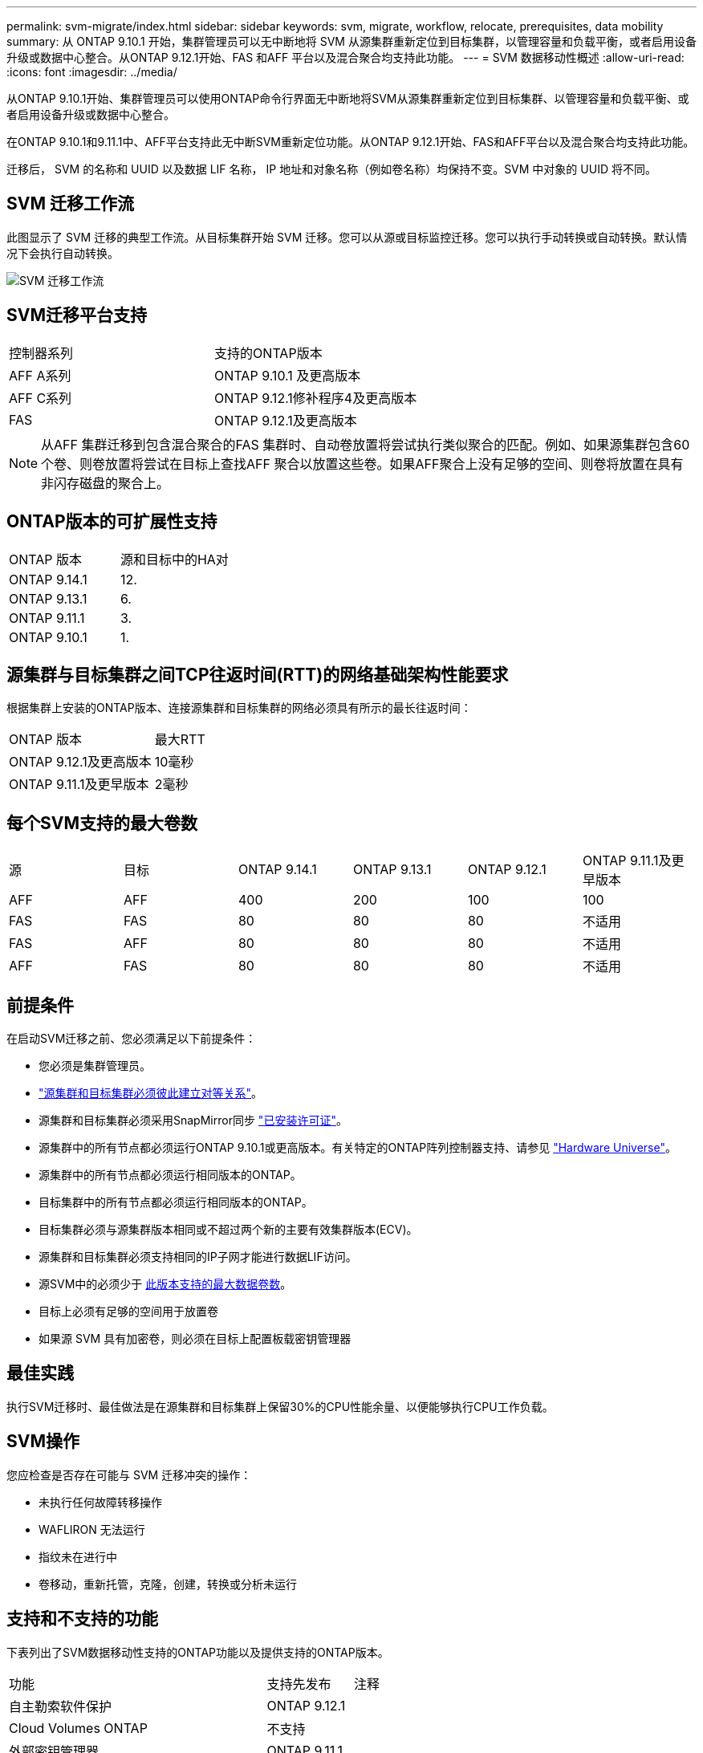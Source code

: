 ---
permalink: svm-migrate/index.html 
sidebar: sidebar 
keywords: svm, migrate, workflow, relocate, prerequisites, data mobility 
summary: 从 ONTAP 9.10.1 开始，集群管理员可以无中断地将 SVM 从源集群重新定位到目标集群，以管理容量和负载平衡，或者启用设备升级或数据中心整合。从ONTAP 9.12.1开始、FAS 和AFF 平台以及混合聚合均支持此功能。 
---
= SVM 数据移动性概述
:allow-uri-read: 
:icons: font
:imagesdir: ../media/


[role="lead"]
从ONTAP 9.10.1开始、集群管理员可以使用ONTAP命令行界面无中断地将SVM从源集群重新定位到目标集群、以管理容量和负载平衡、或者启用设备升级或数据中心整合。

在ONTAP 9.10.1和9.11.1中、AFF平台支持此无中断SVM重新定位功能。从ONTAP 9.12.1开始、FAS和AFF平台以及混合聚合均支持此功能。

迁移后， SVM 的名称和 UUID 以及数据 LIF 名称， IP 地址和对象名称（例如卷名称）均保持不变。SVM 中对象的 UUID 将不同。



== SVM 迁移工作流

此图显示了 SVM 迁移的典型工作流。从目标集群开始 SVM 迁移。您可以从源或目标监控迁移。您可以执行手动转换或自动转换。默认情况下会执行自动转换。

image::../media/workflow_svm_migrate.gif[SVM 迁移工作流]



== SVM迁移平台支持

[cols="1,1"]
|===


| 控制器系列 | 支持的ONTAP版本 


| AFF A系列 | ONTAP 9.10.1 及更高版本 


| AFF C系列 | ONTAP 9.12.1修补程序4及更高版本 


| FAS | ONTAP 9.12.1及更高版本 
|===

NOTE:  从AFF 集群迁移到包含混合聚合的FAS 集群时、自动卷放置将尝试执行类似聚合的匹配。例如、如果源集群包含60个卷、则卷放置将尝试在目标上查找AFF 聚合以放置这些卷。如果AFF聚合上没有足够的空间、则卷将放置在具有非闪存磁盘的聚合上。



== ONTAP版本的可扩展性支持

[cols="1,1"]
|===


| ONTAP 版本 | 源和目标中的HA对 


| ONTAP 9.14.1 | 12. 


| ONTAP 9.13.1 | 6. 


| ONTAP 9.11.1 | 3. 


| ONTAP 9.10.1 | 1. 
|===


== 源集群与目标集群之间TCP往返时间(RTT)的网络基础架构性能要求

根据集群上安装的ONTAP版本、连接源集群和目标集群的网络必须具有所示的最长往返时间：

|===


| ONTAP 版本 | 最大RTT 


| ONTAP 9.12.1及更高版本 | 10毫秒 


| ONTAP 9.11.1及更早版本 | 2毫秒 
|===


== 每个SVM支持的最大卷数

[cols="1,1,1,1,1,1"]
|===


| 源 | 目标 | ONTAP 9.14.1 | ONTAP 9.13.1 | ONTAP 9.12.1 | ONTAP 9.11.1及更早版本 


| AFF | AFF | 400 | 200 | 100 | 100 


| FAS | FAS | 80 | 80 | 80 | 不适用 


| FAS | AFF | 80 | 80 | 80 | 不适用 


| AFF | FAS | 80 | 80 | 80 | 不适用 
|===


== 前提条件

在启动SVM迁移之前、您必须满足以下前提条件：

* 您必须是集群管理员。
* link:https://docs.netapp.com/us-en/ontap/peering/create-cluster-relationship-93-later-task.html["源集群和目标集群必须彼此建立对等关系"^]。
* 源集群和目标集群必须采用SnapMirror同步 link:https://docs.netapp.com/us-en/ontap/system-admin/install-license-task.html["已安装许可证"]。
* 源集群中的所有节点都必须运行ONTAP 9.10.1或更高版本。有关特定的ONTAP阵列控制器支持、请参见 link:https://hwu.netapp.com/["Hardware Universe"^]。
* 源集群中的所有节点都必须运行相同版本的ONTAP。
* 目标集群中的所有节点都必须运行相同版本的ONTAP。
* 目标集群必须与源集群版本相同或不超过两个新的主要有效集群版本(ECV)。
* 源集群和目标集群必须支持相同的IP子网才能进行数据LIF访问。
* 源SVM中的必须少于 xref:Maximum supported volumes per SVM[此版本支持的最大数据卷数]。
* 目标上必须有足够的空间用于放置卷
* 如果源 SVM 具有加密卷，则必须在目标上配置板载密钥管理器




== 最佳实践

执行SVM迁移时、最佳做法是在源集群和目标集群上保留30%的CPU性能余量、以便能够执行CPU工作负载。



== SVM操作

您应检查是否存在可能与 SVM 迁移冲突的操作：

* 未执行任何故障转移操作
* WAFLIRON 无法运行
* 指纹未在进行中
* 卷移动，重新托管，克隆，创建，转换或分析未运行




== 支持和不支持的功能

下表列出了SVM数据移动性支持的ONTAP功能以及提供支持的ONTAP版本。

[cols="3,1,4"]
|===


| 功能 | 支持先发布 | 注释 


| 自主勒索软件保护 | ONTAP 9.12.1 |  


| Cloud Volumes ONTAP | 不支持 |  


| 外部密钥管理器 | ONTAP 9.11.1 |  


| FabricPool | ONTAP 9.11.1  a| 
了解更多信息 xref:FabricPool support[FabricPool支持]。



| 扇出关系(迁移源的SnapMirror源卷具有多个目标) | ONTAP 9.11.1 |  


| FC SAN | 不支持 |  


| Flash Pool | ONTAP 9.12.1 |  


| FlexCache 卷 | 不支持 |  


| FlexGroup | 不支持 |  


| IPsec策略 | 不支持 |  


| IPv6 LIF | 不支持 |  


| iSCSI SAN | 不支持 |  


| 作业计划复制 | ONTAP 9.11.1 | 在ONTAP 9.10.1中、迁移期间不会复制作业计划、必须在目标上手动创建作业计划。从ONTAP 9.11.1开始、源使用的作业计划会在迁移期间自动复制。 


| 负载共享镜像 | 不支持 |  


| MetroCluster SVM | 不支持 | 虽然SVM迁移不支持MetroCluster SVM迁移、但您可以使用SnapMirror异步复制到 link:https://www.netapp.com/media/83785-tr-4966.pdf["迁移MetroCluster配置中的SVM"]。请注意、在MetroCluster配置中迁移SVM的过程是一种无中断方法。 


| NetApp 聚合加密（ NAE ） | 不支持 | 不支持从未加密源迁移到加密目标。 


| NDMP配置 | 不支持 |  


| NetApp 卷加密（ NVE ） | ONTAP 9.10.1 |  


| NFS和SMB审核日志 | ONTAP 9.13.1  a| 
[NOTE]
====
审核日志重定向仅在云模式下可用。对于启用了审核的内部SVM迁移、您应在源SVM上禁用审核、然后执行迁移。

====
迁移SVM之前：

* link:https://docs.netapp.com/us-en/ontap/nas-audit/enable-disable-auditing-svms-task.html["必须在目标集群上启用审核日志重定向"]。
* link:https://docs.netapp.com/us-en/ontap/nas-audit/commands-modify-auditing-config-reference.html?q=audit+log+destination+path["必须在目标集群上创建源SVM的审核日志目标路径"]。




| NFS v3、NFS v4.1和NFS v4.2 | ONTAP 9.10.1 |  


| NFS v4.0 | ONTAP 9.12.1 |  


| 使用pNFS的NFSv4.1 | ONTAP 9.14.1 |  


| 基于网络结构的NVMe | 不支持 |  


| 在源集群上启用了通用标准模式的板载密钥管理器(OKM) | 不支持 |  


| qtree | ONTAP 9.14.1 |  


| 配额 | ONTAP 9.14.1 |  


| S3 | 不支持 |  


| SMB协议 | ONTAP 9.12.1  a| 
SMB迁移会造成系统中断、需要在迁移后刷新客户端。



| SnapMirror云关系 | ONTAP 9.12.1 | 从ONTAP 9.12.1开始、在迁移具有SnapMirror云关系的SVM时、目标集群必须安装SnapMirror云许可证、并且必须具有足够的可用容量、以支持将要镜像到云的卷中的容量移动。 


| SnapMirror异步目标 | ONTAP 9.12.1 |  


| SnapMirror异步源 | ONTAP 9.11.1  a| 
* 在大多数迁移过程中、FlexVol SnapMirror关系上的传输可以继续正常进行。
* 转换期间会取消所有正在进行的传输、转换期间新传输会失败、并且在迁移完成之前无法重新启动这些传输。
* 迁移期间取消或错过的计划传输不会在迁移完成后自动启动。
+
[NOTE]
====
迁移SnapMirror源后、ONTAP不会阻止在迁移后删除卷、直到进行SnapMirror更新。之所以出现这种情况、是因为只有在迁移完成后以及首次更新之后、才会提供与迁移的SnapMirror源卷相关的SnapMirror信息。

====




| SMTape设置 | 不支持 |  


| SnapLock | 不支持 |  


| SnapMirror 业务连续性 | 不支持 |  


| SnapMirror SVM对等关系 | ONTAP 9.12.1 |  


| SnapMirror SVM灾难恢复 | 不支持 |  


| SnapMirror 同步 | 不支持 |  


| Snapshot 副本 | ONTAP 9.10.1 |  


| 防篡改Snapshot副本锁定 | ONTAP 9.14.1 | 防篡改Snapshot副本锁定与SnapLock不等效。SnapLock仍不受支持。 


| 虚拟IP Cifs/BGP | 不支持 |  


| Virtual Storage Console 7.0及更高版本 | 不支持 | VSC是的一部分 https://docs.netapp.com/us-en/ontap-tools-vmware-vsphere/index.html["适用于 VMware vSphere 虚拟设备的 ONTAP 工具"^] 从VSC 7.0开始。 


| 卷克隆 | 不支持 |  


| vStorage | 不支持 |  
|===


=== FabricPool支持

以下平台的FabricPools上的卷支持SVM迁移：

* Azure NetApp Files平台。支持所有分层策略(仅快照、自动、全部和无)。
* 内部平台。仅支持"无"卷层策略。




== 迁移期间支持的操作

下表根据迁移状态显示了正在迁移的SVM中支持的卷操作：

[cols="2,1,1,1"]
|===


| 卷操作 3+| SVM迁移状态 


|  | 正在进行 * | *已暂停* | * 转换 * 


| 创建 | 不允许 | 允许 | 不支持 


| 删除 | 不允许 | 允许 | 不支持 


| 禁用文件系统分析 | 允许 | 允许 | 不支持 


| 启用文件系统分析 | 不允许 | 允许 | 不支持 


| 修改 | 允许 | 允许 | 不支持 


| 脱机/联机 | 不允许 | 允许 | 不支持 


| 移动/重新托管 | 不允许 | 允许 | 不支持 


| qtree创建/修改 | 不允许 | 允许 | 不支持 


| 配额创建/修改 | 不允许 | 允许 | 不支持 


| 重命名 | 不允许 | 允许 | 不支持 


| 调整大小 | 允许 | 允许 | 不支持 


| 限制 | 不允许 | 允许 | 不支持 


| Snapshot副本属性修改 | 允许 | 允许 | 不支持 


| Snapshot副本自动删除修改 | 允许 | 允许 | 不支持 


| Snapshot副本创建 | 允许 | 允许 | 不支持 


| Snapshot副本删除 | 允许 | 允许 | 不支持 


| 从Snapshot副本还原文件 | 允许 | 允许 | 不支持 
|===